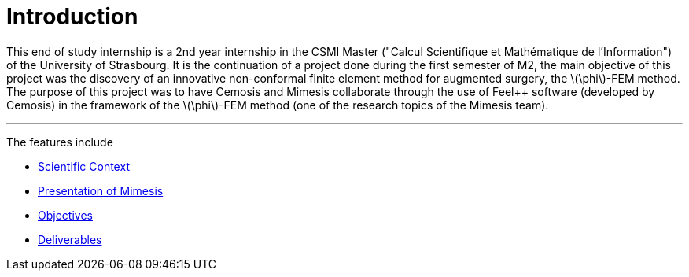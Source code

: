 :stem: latexmath
:xrefstyle: short
= Introduction

This end of study internship is a 2nd year internship in the CSMI Master ("Calcul Scientifique et Mathématique de l'Information") of the University of Strasbourg. It is the continuation of a project done during the first semester of M2, the main objective of this project was the discovery of an innovative non-conformal finite element method for augmented surgery, the stem:[\phi]-FEM method. The purpose of this project was to have Cemosis and Mimesis collaborate through the use of Feel++ software (developed by Cemosis) in the framework of the stem:[\phi]-FEM method (one of the research topics of the Mimesis team).


---
The features include

** xref:index/subsec_0.adoc[Scientific Context]

** xref:index/subsec_1.adoc[Presentation of Mimesis]

** xref:index/subsec_2.adoc[Objectives]

** xref:index/subsec_3.adoc[Deliverables]

